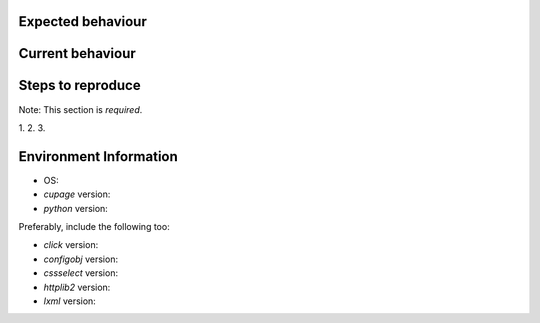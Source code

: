 Expected behaviour
------------------

.. What *should* happen?

Current behaviour
-----------------

.. What *is* happening?

Steps to reproduce
------------------

Note:  This section is *required*.

1.
2.
3.

Environment Information
-----------------------

* OS:
* `cupage` version:
* `python` version:

Preferably, include the following too:

* `click` version:
* `configobj` version:
* `cssselect` version:
* `httplib2` version:
* `lxml` version:
